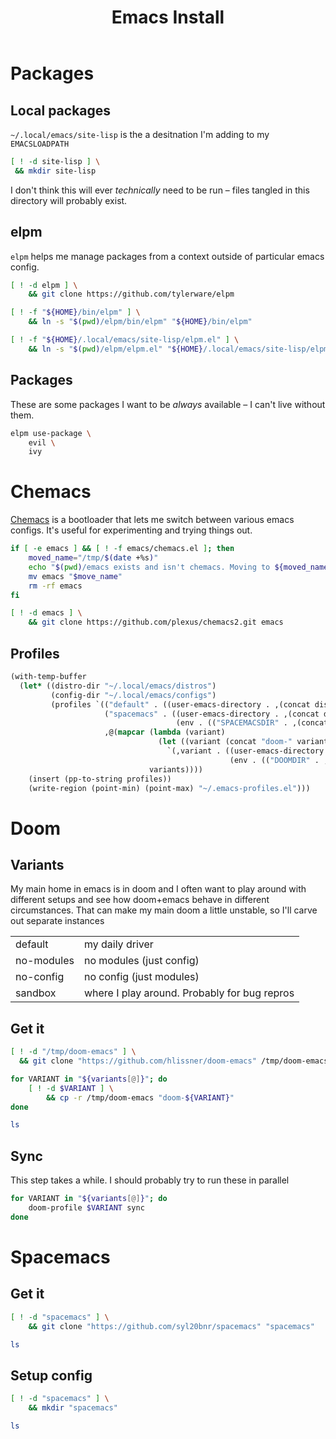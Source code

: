 #+TITLE: Emacs Install
#+PROPERTY: header-args :mkdirp yes

* Packages
** Local packages
=~/.local/emacs/site-lisp= is the a desitnation I'm adding to my =EMACSLOADPATH=
#+BEGIN_SRC bash :dir ~/.local/emacs
[ ! -d site-lisp ] \
 && mkdir site-lisp
#+END_SRC

I don't think this will ever /technically/ need to be run -- files tangled in this directory will probably exist.
** elpm
=elpm= helps me manage packages from a context outside of particular emacs config.
#+begin_src bash :dir ~/.local/src
[ ! -d elpm ] \
    && git clone https://github.com/tylerware/elpm

[ ! -f "${HOME}/bin/elpm" ] \
    && ln -s "$(pwd)/elpm/bin/elpm" "${HOME}/bin/elpm"

[ ! -f "${HOME}/.local/emacs/site-lisp/elpm.el" ] \
    && ln -s "$(pwd)/elpm/elpm.el" "${HOME}/.local/emacs/site-lisp/elpm.el"
#+end_src
** Packages
These are some packages I want to be /always/ available -- I can't live without them.
#+BEGIN_SRC bash :dir ~/.local/emacs/site-lisp
elpm use-package \
    evil \
    ivy
#+end_src
* Chemacs
[[https://github.com/plexus/chemacs2][Chemacs]] is a bootloader that lets me switch between various emacs configs. It's useful for experimenting and trying things out.
#+BEGIN_SRC bash :dir ~/.config
if [ -e emacs ] && [ ! -f emacs/chemacs.el ]; then
    moved_name="/tmp/$(date +%s)"
    echo "$(pwd)/emacs exists and isn't chemacs. Moving to ${moved_name}"
    mv emacs "$move_name"
    rm -rf emacs
fi

[ ! -d emacs ] \
    && git clone https://github.com/plexus/chemacs2.git emacs
#+END_SRC

** Profiles
#+NAME: generate-profiles
#+BEGIN_SRC emacs-lisp :var variants=doom-variants[,0]
(with-temp-buffer
  (let* ((distro-dir "~/.local/emacs/distros")
         (config-dir "~/.local/emacs/configs")
         (profiles `(("default" . ((user-emacs-directory . ,(concat distro-dir "/doom-default"))))
                     ("spacemacs" . ((user-emacs-directory . ,(concat distro-dir "/spacemacs"))
                                     (env . (("SPACEMACSDIR" . ,(concat config-dir "/spacemacs"))))))
                     ,@(mapcar (lambda (variant)
                                 (let ((variant (concat "doom-" variant)))
                                   `(,variant . ((user-emacs-directory . ,(concat distro-dir "/" variant))
                                                 (env . (("DOOMDIR" . ,(concat config-dir "/" variant))))))))
                               variants))))
    (insert (pp-to-string profiles))
    (write-region (point-min) (point-max) "~/.emacs-profiles.el")))
#+END_SRC

* Doom
:PROPERTIES:
:header-args+: :var variants=doom-variants[,0]
:END:
** Variants
My main home in emacs is in doom and I often want to play around with different setups and see how doom+emacs behave in different circumstances. That can make my main doom a little unstable, so I'll carve out separate instances

#+NAME: doom-variants
| default    | my daily driver                              |
| no-modules | no modules (just config)                     |
| no-config  | no config (just modules)                     |
| sandbox    | where I play around. Probably for bug repros |

** Get it
#+BEGIN_SRC bash :dir ~/.local/emacs/distros :mkdirp yes
[ ! -d "/tmp/doom-emacs" ] \
  && git clone "https://github.com/hlissner/doom-emacs" /tmp/doom-emacs

for VARIANT in "${variants[@]}"; do
    [ ! -d $VARIANT ] \
        && cp -r /tmp/doom-emacs "doom-${VARIANT}"
done

ls
#+END_SRC

** Sync
This step takes a while. I should probably try to run these in parallel
#+BEGIN_SRC bash
for VARIANT in "${variants[@]}"; do
    doom-profile $VARIANT sync
done
#+END_SRC

#+RESULTS:

* Spacemacs
** Get it
#+BEGIN_SRC bash :dir ~/.local/emacs/distros
[ ! -d "spacemacs" ] \
    && git clone "https://github.com/syl20bnr/spacemacs" "spacemacs"

ls
#+END_SRC
** Setup config
#+BEGIN_SRC bash :dir ~/.local/emacs/configs
[ ! -d "spacemacs" ] \
    && mkdir "spacemacs"

ls
#+END_SRC
